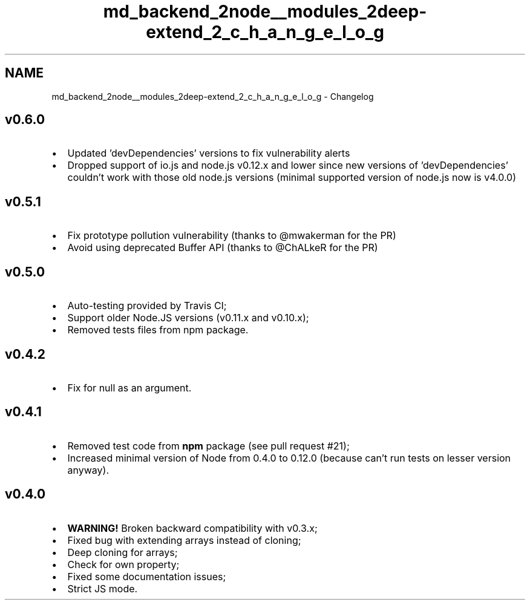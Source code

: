 .TH "md_backend_2node__modules_2deep-extend_2_c_h_a_n_g_e_l_o_g" 3 "My Project" \" -*- nroff -*-
.ad l
.nh
.SH NAME
md_backend_2node__modules_2deep-extend_2_c_h_a_n_g_e_l_o_g \- Changelog 
.PP

.SH "v0\&.6\&.0"
.PP
.IP "\(bu" 2
Updated 'devDependencies' versions to fix vulnerability alerts
.IP "\(bu" 2
Dropped support of io\&.js and node\&.js v0\&.12\&.x and lower since new versions of 'devDependencies' couldn't work with those old node\&.js versions (minimal supported version of node\&.js now is v4\&.0\&.0)
.PP
.SH "v0\&.5\&.1"
.PP
.IP "\(bu" 2
Fix prototype pollution vulnerability (thanks to @mwakerman for the PR)
.IP "\(bu" 2
Avoid using deprecated Buffer API (thanks to @ChALkeR for the PR)
.PP
.SH "v0\&.5\&.0"
.PP
.IP "\(bu" 2
Auto-testing provided by Travis CI;
.IP "\(bu" 2
Support older Node\&.JS versions (\fRv0\&.11\&.x\fP and \fRv0\&.10\&.x\fP);
.IP "\(bu" 2
Removed tests files from npm package\&.
.PP
.SH "v0\&.4\&.2"
.PP
.IP "\(bu" 2
Fix for \fRnull\fP as an argument\&.
.PP
.SH "v0\&.4\&.1"
.PP
.IP "\(bu" 2
Removed test code from \fBnpm\fP package (\fRsee pull request #21\fP);
.IP "\(bu" 2
Increased minimal version of Node from \fR0\&.4\&.0\fP to \fR0\&.12\&.0\fP (because can't run tests on lesser version anyway)\&.
.PP
.SH "v0\&.4\&.0"
.PP
.IP "\(bu" 2
\fBWARNING!\fP Broken backward compatibility with \fRv0\&.3\&.x\fP;
.IP "\(bu" 2
Fixed bug with extending arrays instead of cloning;
.IP "\(bu" 2
Deep cloning for arrays;
.IP "\(bu" 2
Check for own property;
.IP "\(bu" 2
Fixed some documentation issues;
.IP "\(bu" 2
Strict JS mode\&. 
.PP

